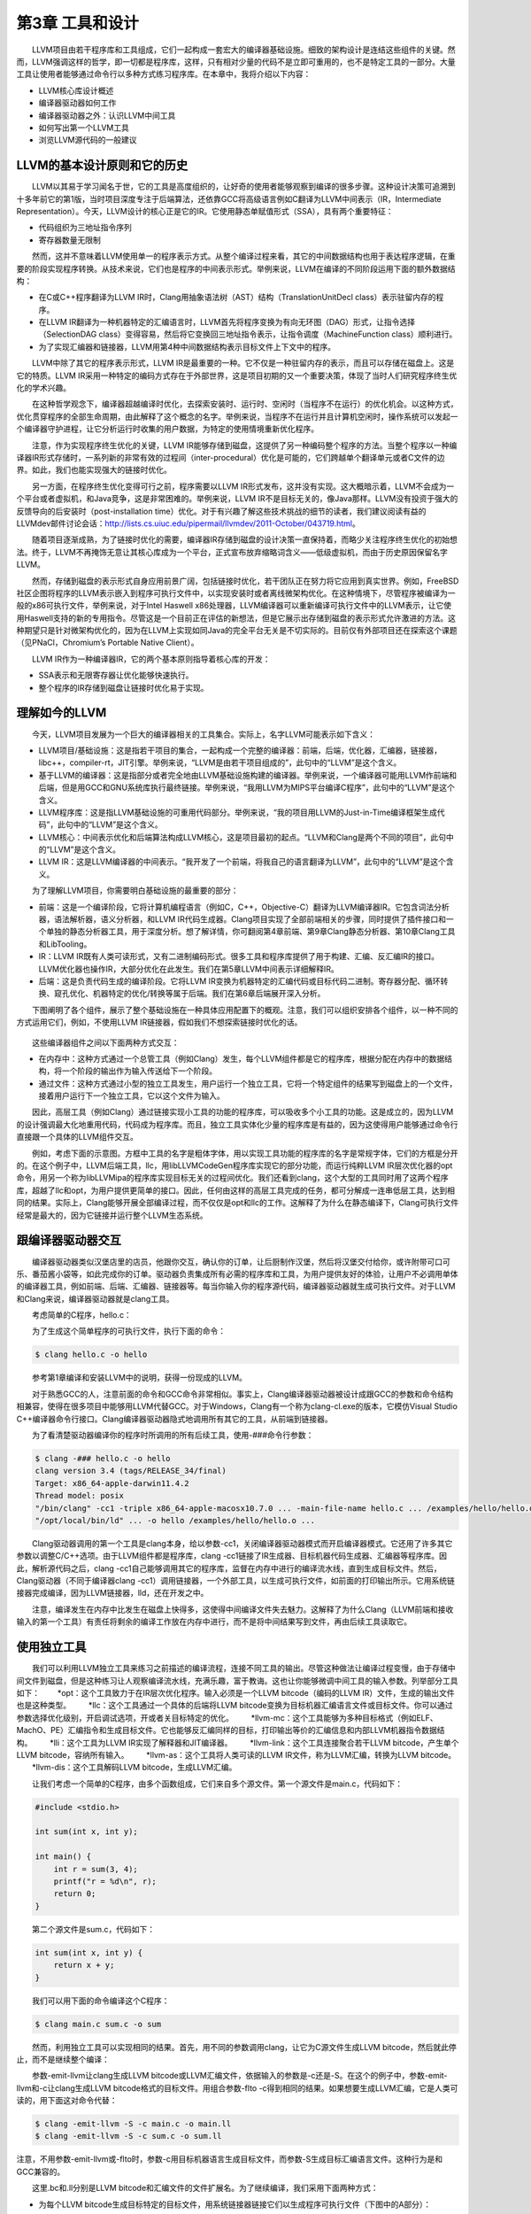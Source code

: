 第3章 工具和设计
###############

　　LLVM项目由若干程序库和工具组成，它们一起构成一套宏大的编译器基础设施。细致的架构设计是连结这些组件的关键。然而，LLVM强调这样的哲学，即一切都是程序库，这样，只有相对少量的代码不是立即可重用的，也不是特定工具的一部分。大量工具让使用者能够通过命令行以多种方式练习程序库。在本章中，我将介绍以下内容：

* LLVM核心库设计概述
* 编译器驱动器如何工作
* 编译器驱动器之外：认识LLVM中间工具
* 如何写出第一个LLVM工具
* 浏览LLVM源代码的一般建议

LLVM的基本设计原则和它的历史
***************************

　　LLVM以其易于学习闻名于世，它的工具是高度组织的，让好奇的使用者能够观察到编译的很多步骤。这种设计决策可追溯到十多年前它的第1版，当时项目深度专注于后端算法，还依靠GCC将高级语言例如C翻译为LLVM中间表示（IR，Intermediate Representation）。今天，LLVM设计的核心正是它的IR。它使用静态单赋值形式（SSA），具有两个重要特征：

* 代码组织为三地址指令序列
* 寄存器数量无限制

　　然而，这并不意味着LLVM使用单一的程序表示方式。从整个编译过程来看，其它的中间数据结构也用于表达程序逻辑，在重要的阶段实现程序转换。从技术来说，它们也是程序的中间表示形式。举例来说，LLVM在编译的不同阶段运用下面的额外数据结构：

* 在C或C++程序翻译为LLVM IR时，Clang用抽象语法树（AST）结构（TranslationUnitDecl class）表示驻留内存的程序。
* 在LLVM IR翻译为一种机器特定的汇编语言时，LLVM首先将程序变换为有向无环图（DAG）形式，让指令选择（SelectionDAG class）变得容易，然后将它变换回三地址指令表示，让指令调度（MachineFunction class）顺利进行。
* 为了实现汇编器和链接器，LLVM用第4种中间数据结构表示目标文件上下文中的程序。

　　LLVM中除了其它的程序表示形式，LLVM IR是最重要的一种。它不仅是一种驻留内存的表示，而且可以存储在磁盘上。这是它的特质。LLVM IR采用一种特定的编码方式存在于外部世界，这是项目初期的又一个重要决策，体现了当时人们研究程序终生优化的学术兴趣。

　　在这种哲学观念下，编译器超越编译时优化，去探索安装时、运行时、空闲时（当程序不在运行）的优化机会。以这种方式，优化贯穿程序的全部生命周期，由此解释了这个概念的名字。举例来说，当程序不在运行并且计算机空闲时，操作系统可以发起一个编译器守护进程，让它分析运行时收集的用户数据，为特定的使用情境重新优化程序。

　　注意，作为实现程序终生优化的关键，LLVM IR能够存储到磁盘，这提供了另一种编码整个程序的方法。当整个程序以一种编译器IR形式存储时，一系列新的非常有效的过程间（inter-procedural）优化是可能的，它们跨越单个翻译单元或者C文件的边界。如此，我们也能实现强大的链接时优化。

　　另一方面，在程序终生优化变得可行之前，程序需要以LLVM IR形式发布，这并没有实现。这大概暗示着，LLVM不会成为一个平台或者虚拟机，和Java竞争，这是非常困难的。举例来说，LLVM IR不是目标无关的，像Java那样。LLVM没有投资于强大的反馈导向的后安装时（post-installation time）优化。对于有兴趣了解这些技术挑战的细节的读者，我们建议阅读有益的LLVMdev邮件讨论会话：http://lists.cs.uiuc.edu/pipermail/llvmdev/2011-October/043719.html。

　　随着项目逐渐成熟，为了链接时优化的需要，编译器IR存储到磁盘的设计决策一直保持着，而略少关注程序终生优化的初始想法。终于，LLVM不再掩饰无意让其核心库成为一个平台，正式宣布放弃缩略词含义——低级虚拟机，而由于历史原因保留名字LLVM。

　　然而，存储到磁盘的表示形式自身应用前景广阔，包括链接时优化，若干团队正在努力将它应用到真实世界。例如，FreeBSD社区企图将程序的LLVM表示嵌入到程序可执行文件中，以实现安装时或者离线微架构优化。在这种情境下，尽管程序被编译为一般的x86可执行文件，举例来说，对于Intel Haswell x86处理器，LLVM编译器可以重新编译可执行文件中的LLVM表示，让它使用Haswell支持的新的专用指令。尽管这是一个目前正在评估的新想法，但是它展示出存储到磁盘的表示形式允许激进的方法。这种期望只是针对微架构优化的，因为在LLVM上实现如同Java的完全平台无关是不切实际的。目前仅有外部项目还在探索这个课题（见PNaCl，Chromium’s Portable Native Client）。

　　LLVM IR作为一种编译器IR，它的两个基本原则指导着核心库的开发：

* SSA表示和无限寄存器让优化能够快速执行。
* 整个程序的IR存储到磁盘让链接时优化易于实现。

理解如今的LLVM
***************

　　今天，LLVM项目发展为一个巨大的编译器相关的工具集合。实际上，名字LLVM可能表示如下含义：

* LLVM项目/基础设施：这是指若干项目的集合，一起构成一个完整的编译器：前端，后端，优化器，汇编器，链接器，libc++，compiler-rt，JIT引擎。举例来说，“LLVM是由若干项目组成的”，此句中的“LLVM”是这个含义。
* 基于LLVM的编译器：这是指部分或者完全地由LLVM基础设施构建的编译器。举例来说，一个编译器可能用LLVM作前端和后端，但是用GCC和GNU系统库执行最终链接。举例来说，“我用LLVM为MIPS平台编译C程序”，此句中的“LLVM”是这个含义。
* LLVM程序库：这是指LLVM基础设施的可重用代码部分。举例来说，“我的项目用LLVM的Just-in-Time编译框架生成代码”，此句中的“LLVM”是这个含义。
* LLVM核心：中间表示优化和后端算法构成LLVM核心，这是项目最初的起点。“LLVM和Clang是两个不同的项目”，此句中的“LLVM”是这个含义。
* LLVM IR：这是LLVM编译器的中间表示。“我开发了一个前端，将我自己的语言翻译为LLVM”，此句中的“LLVM”是这个含义。

　　为了理解LLVM项目，你需要明白基础设施的最重要的部分：

* 前端：这是一个编译阶段，它将计算机编程语言（例如C，C++，Objective-C）翻译为LLVM编译器IR。它包含词法分析器，语法解析器，语义分析器，和LLVM IR代码生成器。Clang项目实现了全部前端相关的步骤，同时提供了插件接口和一个单独的静态分析器工具，用于深度分析。想了解详情，你可翻阅第4章前端、第9章Clang静态分析器、第10章Clang工具和LibTooling。
* IR：LLVM IR既有人类可读形式，又有二进制编码形式。很多工具和程序库提供了用于构建、汇编、反汇编IR的接口。LLVM优化器也操作IR，大部分优化在此发生。我们在第5章LLVM中间表示详细解释IR。
* 后端：这是负责代码生成的编译阶段。它将LLVM IR变换为机器特定的汇编代码或目标代码二进制。寄存器分配、循环转换、窥孔优化、机器特定的优化/转换等属于后端。我们在第6章后端展开深入分析。

　　下图阐明了各个组件，展示了整个基础设施在一种具体应用配置下的概观。注意，我们可以组织安排各个组件，以一种不同的方式运用它们，例如，不使用LLVM IR链接器，假如我们不想探索链接时优化的话。

.. figure:: ch03/llvm_components.png
   :align: center

　　这些编译器组件之间以下面两种方式交互：

* 在内存中：这种方式通过一个总管工具（例如Clang）发生，每个LLVM组件都是它的程序库，根据分配在内存中的数据结构，将一个阶段的输出作为输入传送给下一个阶段。
* 通过文件：这种方式通过小型的独立工具发生，用户运行一个独立工具，它将一个特定组件的结果写到磁盘上的一个文件，接着用户运行下一个独立工具，它以这个文件为输入。

　　因此，高层工具（例如Clang）通过链接实现小工具的功能的程序库，可以吸收多个小工具的功能。这是成立的，因为LLVM的设计强调最大化地重用代码，代码成为程序库。而且，独立工具实体化少量的程序库是有益的，因为这使得用户能够通过命令行直接跟一个具体的LLVM组件交互。

　　例如，考虑下面的示意图。方框中工具的名字是粗体字体，用以实现工具功能的程序库的名字是常规字体，它们的方框是分开的。在这个例子中，LLVM后端工具，llc，用libLLVMCodeGen程序库实现它的部分功能，而运行纯粹LLVM IR层次优化器的opt命令，用另一个称为libLLVMipa的程序库实现目标无关的过程间优化。我们还看到clang，这个大型的工具同时用了这两个程序库，超越了llc和opt，为用户提供更简单的接口。因此，任何由这样的高层工具完成的任务，都可分解成一连串低层工具，达到相同的结果。实际上，Clang能够开展全部编译过程，而不仅仅是opt和llc的工作。这解释了为什么在静态编译下，Clang可执行文件经常是最大的，因为它链接并运行整个LLVM生态系统。

.. figure:: ch03/llvm_ecosystem.png
   :align: center

跟编译器驱动器交互
******************

　　编译器驱动器类似汉堡店里的店员，他跟你交互，确认你的订单，让后厨制作汉堡，然后将汉堡交付给你，或许附带可口可乐、番茄酱小袋等，如此完成你的订单。驱动器负责集成所有必需的程序库和工具，为用户提供友好的体验，让用户不必调用单体的编译器工具，例如前端、后端、汇编器、链接器等。每当你输入你的程序源代码，编译器驱动器就生成可执行文件。对于LLVM和Clang来说，编译器驱动器就是clang工具。

　　考虑简单的C程序，hello.c：

.. code-block: c

    #include <stdio.h>

    int main() {
        printf("Hello, World!\n");
        return 0;
    }
	
　　为了生成这个简单程序的可执行文件，执行下面的命令：

.. code-block:: bash

    $ clang hello.c -o hello

.. note::

　　参考第1章编译和安装LLVM中的说明，获得一份现成的LLVM。
　　
　　对于熟悉GCC的人，注意前面的命令和GCC命令非常相似。事实上，Clang编译器驱动器被设计成跟GCC的参数和命令结构相兼容，使得在很多项目中能够用LLVM代替GCC。对于Windows，Clang有一个称为clang-cl.exe的版本，它模仿Visual Studio C++编译器命令行接口。Clang编译器驱动器隐式地调用所有其它的工具，从前端到链接器。

　　为了看清楚驱动器编译你的程序时所调用的所有后续工具，使用-###命令行参数：

.. code-block:: bash

    $ clang -### hello.c -o hello
    clang version 3.4 (tags/RELEASE_34/final)
    Target: x86_64-apple-darwin11.4.2
    Thread model: posix
    "/bin/clang" -cc1 -triple x86_64-apple-macosx10.7.0 ... -main-file-name hello.c ... /examples/hello/hello.o -x c hello.c
    "/opt/local/bin/ld" ... -o hello /examples/hello/hello.o ...

　　Clang驱动器调用的第一个工具是clang本身，给以参数-cc1，关闭编译器驱动器模式而开启编译器模式。它还用了许多其它参数以调整C/C++选项。由于LLVM组件都是程序库，clang -cc1链接了IR生成器、目标机器代码生成器、汇编器等程序库。因此，解析源代码之后，clang -cc1自己能够调用其它的程序库，监督在内存中进行的编译流水线，直到生成目标文件。然后，Clang驱动器（不同于编译器clang -cc1）调用链接器，一个外部工具，以生成可执行文件，如前面的打印输出所示。它用系统链接器完成编译，因为LLVM链接器，lld，还在开发之中。

　　注意，编译发生在内存中比发生在磁盘上快得多，这使得中间编译文件失去魅力。这解释了为什么Clang（LLVM前端和接收输入的第一个工具）有责任将剩余的编译工作放在内存中进行，而不是将中间结果写到文件，再由后续工具读取它。

使用独立工具
************

　　我们可以利用LLVM独立工具来练习之前描述的编译流程，连接不同工具的输出。尽管这种做法让编译过程变慢，由于存储中间文件到磁盘，但是这种练习让人观察编译流水线，充满乐趣，富于教诲。这也让你能够微调中间工具的输入参数。列举部分工具如下：
　　*opt：这个工具致力于在IR层次优化程序。输入必须是一个LLVM bitcode（编码的LLVM IR）文件，生成的输出文件也是这种类型。
　　*llc：这个工具通过一个具体的后端将LLVM bitcode变换为目标机器汇编语言文件或目标文件。你可以通过参数选择优化级别，开启调试选项，开或者关目标特定的优化。
　　*llvm-mc：这个工具能够为多种目标格式（例如ELF、MachO、PE）汇编指令和生成目标文件。它也能够反汇编同样的目标，打印输出等价的汇编信息和内部LLVM机器指令数据结构。
　　*lli：这个工具为LLVM IR实现了解释器和JIT编译器。
　　*llvm-link：这个工具连接聚合若干LLVM bitcode，产生单个LLVM bitcode，容纳所有输入。
　　*llvm-as：这个工具将人类可读的LLVM IR文件，称为LLVM汇编，转换为LLVM bitcode。
　　*llvm-dis：这个工具解码LLVM bitcode，生成LLVM汇编。

　　让我们考虑一个简单的C程序，由多个函数组成，它们来自多个源文件。第一个源文件是main.c，代码如下：

.. code-block:: c

    #include <stdio.h>

    int sum(int x, int y);

    int main() {
        int r = sum(3, 4);
        printf("r = %d\n", r);
        return 0;
    }

　　第二个源文件是sum.c，代码如下：

.. code-block:: c

    int sum(int x, int y) {
        return x + y;
    }

　　我们可以用下面的命令编译这个C程序：

.. code-block:: bash

    $ clang main.c sum.c -o sum

　　然而，利用独立工具可以实现相同的结果。首先，用不同的参数调用clang，让它为C源文件生成LLVM bitcode，然后就此停止，而不是继续整个编译：

.. code-block:: bash
    $ clang -emit-llvm -c main.c -o main.bc
    $ clang -emit-llvm -c sum.c -o sum.bc
	
　　参数-emit-llvm让clang生成LLVM bitcode或LLVM汇编文件，依据输入的参数是-c还是-S。在这个的例子中，参数-emit-llvm和-c让clang生成LLVM bitcode格式的目标文件。用组合参数-flto -c得到相同的结果。如果想要生成LLVM汇编，它是人类可读的，用下面这对命令代替：

.. code-block:: bash

    $ clang -emit-llvm -S -c main.c -o main.ll
    $ clang -emit-llvm -S -c sum.c -o sum.ll

.. note::

注意，不用参数-emit-llvm或-flto时，参数-c用目标机器语言生成目标文件，而参数-S生成目标汇编语言文件。这种行为是和GCC兼容的。
　　
　　这里.bc和.ll分别是LLVM bitcode和汇编文件的文件扩展名。为了继续编译，我们采用下面两种方式：

* 为每个LLVM bitcode生成目标特定的目标文件，用系统链接器链接它们以生成程序可执行文件（下图中的A部分）：

.. code-block:: bash

    $ llc -filetype=obj main.bc -o main.o
    $ llc -filetype=obj sum.bc -o sum.o
    $ clang main.o sum.o -o sum

* 首先，链接这两个LLVM bitcode为一个最终的LLVM bitcode。然后，为这个最终的bitcode生成目标特定的目标文件，通过调用系统链接器生成程序可执行文件（下图中的B部分）：

.. code-block:: bash

    $ llvm-link main.bc sum.bc -o sum.linked.bc
    $ llc -filetype=obj sum.linked.bc -o sum.linked.o
    $ clang sum.linked.o -o sum

　　参数-filetype=obj指定输出目标文件，而不是输出目标汇编文件。我们利用Clang驱动器，clang，来调用链接器。然而这个系统链接器可以被直接调用，假如你知道你的系统链接器链接系统库所需要的所有参数。

.. figure:: ch03/llvm_standalone_tools.PNG
   :align: center

　　调用后端（llc）之前链接IR文件，使得opt工具提供的链接时优化（例子见第5章LLVM中间表示）能够进一步优化最终产生的IR。作为替代，llc工具能够生成汇编输出，可以利用llvm-mc进一步汇编它。我们在第6章后端说明这种接口的详细内容。

探究LLVM内部设计
****************

　　为了解耦编译器使之成为若干工具，LLVM设计典型地强调，组件之间的交互发生在高层次抽象。将不同的组件隔离为单独的程序库。用C++写成，使用面向对象范式，提供插件式的Pass接口，让它易于在整个编译流水线中集成转换和优化。

了解LLVM基础库
==============

　　LLVM和Clang逻辑被精心地组织成如下的程序库：

* libLLVMCore：包含所以LLVM IR相关的逻辑：IR构造（数据布局、指令、基本块、函数）和IR验证。它也提供Pass管理器。
* libLLVMAnalysis：包含若干IR分析Pass，例如别名分析、依赖分析、常量合并、循环信息、内存依赖分析、指令简化等。
* libLLVMCodeGen：实现了目标无关的代码生成和机器层次（低层版本LLVM IR）的分析和转换。
* libLLVMTarget：通过通用目标抽象，提供对目标机器信息的访问。libLLVMCodeGen实现了通用后端算法，目标特定的逻辑留给了即将介绍的下一个库，而高层抽象为两者提供了交流的通道。
* libLLVMX86CodeGen：包含x86目标特定的代码生成信息、转换和分析Pass，它们组成了x86后端。注意，每个机器目标都有自己不同的库，例如LLVMARMCodeGen和LLVMMipsCodeGen，分别实现了ARM和MIPS后端。
* libLLVMSupport：包含一组常用的实用工具。错误处理、整数和浮点数处理、命令行解析、调试、文件支持、字符串操作，这些是这个库实现的算法的例子，LLVM的各个组件到处都在使用它们。
* libclang：它实现一套C接口（对比C++，LLVM代码的默认实现语言）以暴露Clang的前端功能——诊断报告、AST遍历、代码补全、光标和源代码间映射。C接口相当简单，使得采用其它语言（例如Python）的项目能够容易地使用Clang的功能，尽管用C设计接口是为了更稳定，并让外部项目能够利用它。它仅覆盖内部LLVM组件所用的C++接口的子集。
* libclangDriver：它包含一套C++类，编译器驱动器利用它们理解类GCC的命令行参数，以准备编译任务，为外部工具组织适当的参数，以完成编译的不同步骤。根据目标平台，它可以采用不同的编译策略。
* libclangAnalysis：这是一系列Clang提供的前端层次分析。它的特性诸如构造CFG和调用图、可达代码、安全格式化字符串，等等。

　　作为一个例子说明如何用这些库构建LLVM工具，下图展示了llc工具对libLLVMCodeGen、libLLVMTarget和其它库的依赖，以及这些库对其它库的依赖。注意，上述列表还不完全。

　　此处是LLVM程序库概览，省略的库留到后续章节介绍。对于版本3.0，LLVM团队写了一份好的文档，说明所有LLVM库之间的依赖关系。尽管文档已经过时，它仍然是一份针对程序库组织的有趣的概述。文档页面：http://releases.llvm.org/3.0/docs/UsingLibraries.html

.. figure:: ch03/llvm_basic_libraries.PNG
   :align: center

介绍LLVM中的C++实践
+++++++++++++++++++

　　LLVM的程序库和工具用C++写成，以利用面向对象的编程范式，加强各个部分之间的互操作性。另外，为了尽可能地消除低效率代码，强制实行良好的C++编程实践。

多态实践
--------

　　通过在基类中实现通用代码生成算法，继承和多态方法抽象了不同后端共同的任务。以这种设计，每个具体的后端可以专注于实现它的特性，通过编写少量必需的函数以覆盖超类的通用操作。libLLVMCodeGen包含共同的算法，libLLVMTarget包含抽象个体机器的接口。下面的代码片段（源自llvm/lib/Target/Mips/MipsTargetMachine.h）演示了MIPS目标机器的描述类是如何声明为LLVMTargetMachine类的子类的，阐明了这种概念。此代码是LLVMMipsCodeGen程序库的一部分：

.. code-block:: cpp

    class MipsTargetMachine : public LLVMTargetMachine {
        MipsSubtarget Subtarget;
        const DataLayout DL;
    ...

　　为了进一步阐明这种设计理念，我们展示另一个后端的例子，在这个例子中，目标无关的寄存器分配器（它是所有后端共同的）需要知道那些寄存器是保留而不能用以分配的。此信息依赖于具体的目标，不能在通用的超类中确定。这通过调用函数MachineRegisterInfo::getReservedRegs()确定，每个目标必须重写这个通用方法。下面的代码片段（源自llvm/lib/Target/Sparc/SparcRegisterInfo.cpp）演示了SPARC目标如何重写这个方法：

.. code-block:: cpp

    BitVector SparcRegisterInfo::getReservedRegs(...) const {
        BitVector Reserved(getNumRegs());
        Reserved.set(SP::G1);
        Reserved.set(SP::G2);
    ...

　　此代码中，通过给出一个位向量，SPARC后端个别地选定了哪些寄存器不能用以通用寄存器分配。

介绍LLVM中的C++模板
-------------------

　　LLVM常常使用C++模板，尽管特别谨慎以控制编译时间，这是滥用模板的C++项目的典型特征。在任何可能的时候应用模板特化，实施快速的循环利用的通用任务。作为一个LLVM代码中的模板例子，这里介绍一个函数，它检查作为参数传入的一个整数是否能用给定长度的位表示，这个长度是模板参数（源自llvm/include/llvm/Support/MathExtras.h）：

.. code-block:: cpp

    template<unsigned N>
    inline bool isInt(int64_t x) {
        return N >= 64 || (-(INT64_C(1)<<(N-1)) <= x && x < (INT64_C(1)<<(N-1)));
    }

　　此代码中，注意模板代码如何处理任意的位长度值N。先作一次比较，当位长度大于64时返回真。如果不是，计算两个表达式，它们分别是这个位长度的上界和下界，检查x是否在它们之间。将此代码和下面的模板特化比较，这是为常用的8位长度生成更快的代码的：

.. code-block:: cpp

    template<>
    inline bool isInt<8>(int64_t x) {
      return static_cast<int8_t>(x) == x;
    }

　　此代码将比较次数从三次降到两次，因而是一种正当的特化。


在LLVM中强制最好的C++实践
------------------------

　　编程时常常无意地产生bug，区别在于如何控制你的bug。LLVM的哲学建议你在任何可能的时候使用libLLVMSupport实现的断言机制。注意，调试编译器是特别困难的，因为编译的产物是一个不同的程序。因此，如果能够更早地发现古怪的行为，在输出变得复杂之前，复杂到不容易确定它是否正确，你将节省很多时间。例如，我们来看一个ARM后端Pass的代码，它修改常量pools的布局，重新分配它们，遍布若干较小的pools“岛屿”，遍布一个函数。ARM程序常常采用这种策略加载大型常量，针对受限的PC相对寻址机制，因为单个大型的pool被置于一个距离指令太远的位置以致指令无法访问它。代码位于llvm/lib/Target/ARM/ARMConstantIslandPass.cpp，下面是它的摘录：

.. code-block:: cpp

    const DataLayout &TD = *MF->getTarget().getDataLayout();
    for (unsigned i = 0, e = CPs.size(); i != e; ++i) {
        unsigned Size = TD.getTypeAllocSize(CPs[i].getType());
        assert(Size >= 4 && "Too small constant pool entry");
        unsigned Align = CPs[i].getAlignment();
        assert(isPowerOf2_32(Align) && "Invalid alignment");
        // Verify that all constant pool entries are a multiple of their alignment.
        // If not, we would have to pad them out so that instructions stay aligned.
        assert((Size % Align) == 0 && "CP Entry not multiple of 4 bytes!");

　　此代码遍历一个代表ARM常量pools的数据结构，程序员期望这个对象的每个字段遵从特定的约束。注意程序员如何控制数据语义，通过使用assert调用。如果发生了不同于编写代码时的期望的事情，程序会立即停止执行，并打印失败的断言信息。程序员使用布尔表达式&&“错误原因”的句式，这不会干扰assert布尔表达式的估值，反而会给出关于断言失败的简短文字解释，当这个表达式由于失败事件被打印时。使用assert会影响性能，当LLVM项目以release编译时，这种影响被完全消除，因为断言被关闭了。

　　在LLVM中你将频繁看到的另一种常用实践是运用智能指针。一旦变量生命期终结，智能指针自动释放内存，举例来说，LLVM代码用它们存放目标信息和模块（module）。过去，LLVM提供了一种特殊的智能指针类，称为OwningPtr，在llvm/include/llvm/ADT/OwningPtr.h中定义。自LLVM3.5起，这个类被弃用，代之以C++11标准提出的std::unique_ptr()。

　　如果你有兴趣了解LLVM项目采用的C++最好实践的完整列表，查阅 http://llvm.org/docs/CodingStandards.html 。每个C++程序员值得一读。

在LLVM中让字符串引用轻量化
-------------------------

　　LLVM项目有大量的数据结构程序库，支持常见的算法，而字符串在LLVM程序库中占据特殊的位置。C++中的字符串是人们激烈讨论的对象：什么时候我们该用简单的char *，相对C++标准库的string类？为了在LLVM上下文中讨论这个问题，考虑LLVM程序库到处密集地使用字符串引用，以引用LLVM模块的名字、函数的名字、值的名字，等等。有些时候，字符串LLVM句柄包含null字符，致使以const char*指针传递常量字符串引用的方法是行不通的，因为null字符终结C类型的字符串。另一方面，使用const std::string&会频繁地引起额外的堆内存分配，因为string类需要拥有字符缓冲区。在下面的例子中我们会看到以上问题：

.. code-block:: cpp

    bool hasComma(const std::string &a) {
        // code
    }
    void myfunc() {
        char buffer[40];
        // code to create our string in our own buffer
        hasComma(buffer); // C++ compiler is forced to create a new string object, duplicating the buffer
        hasComma("hello, world!"); // Likewise
    }

　　注意我们每次试图在自己的缓冲区创建一个字符串时，我们将付出额外的堆内存分配以复制字符串到string对象的内部缓冲区，它必须拥有自己的缓冲区。第一种情况，字符串分配在栈上；第二种情况，字符串是一个全局常量。对于这些情况，C++缺少一个简单的类，当我们仅仅需要引用一个字符串时，它能够避免不必要的分配。尽管我们严格地对待string对象，消除不必要的堆内存分配，引用一个字符串对象意味着两次间接访问。因为string类已经用一个内部指针存放它的数据，传递一个string对象的指针带来了双引用的额外开销，当我们访问实际的数据时。

　　我们可以使用一个LLVM类以更加高效地处理字符串引用：StringRef。这是一个轻量的类，可以如同const char*那样以值传递，但是它记录字符串的长度，允许null字符。然而，相比string对象，它不拥有缓冲区，因而从不分配堆内存空间，仅仅引用存在于外部的一个字符串。其它C++项目也在探索这种思想：例如Chromium，用StringPiece类实现了相同的想法。

　　LLVM还设计了另一个字符串操作类。LLVM提供Twine类，用以通过若干串联构建新的字符串。它延迟实际的串联，通过仅记录若干字符串的引用，它们将组成最终的产物。这是在前C++11时期设计的，当时字符串串联的代价高。

　　如果你有兴趣找出LLVM提供给它的编程者的其它通用类，你的书签值得收藏一份非常重要的文档，就是LLVM编程者手册，手册讨论所有LLVM通用数据结构，它们对一般编程都是有益的。此手册位于 http://llvm.org/docs/ProgrammersManual.html 。

演示插件式Pass接口
==================

　　Pass是一种转换分析或优化。通过LLVM API你可轻松注册任意Pass，在程序编译生命期的不同阶段，这是LLVM设计值得赞许的地方。Pass管理器用以注册Pass、调度Pass、声明Pass之间的依赖关系。因此，不同的编译阶段到处都可获得PassManager类的实例。

　　举例来说，目标可自由地在代码生成的若干位置应用定制的优化，例如寄存器分配之前之后，或者汇编输出之前。为了阐明这个问题，我们展示一个X86目标的例子，它有条件地在汇编输出之前注册一对定制的Pass（源自lib/Target/X86/X86TargetMachine.cpp）：

.. code-block:: cpp

    bool X86PassConfig::addPreEmitPass() {
      ...
      if (getOptLevel() != CodeGenOpt::None && getX86Subtarget().hasSSE2()) {
        addPass(createExecutionDependencyFixPass(&X86::VR128RegClass));
        ...
      }
    
      if (getOptLevel() != CodeGenOpt::None &&
          getX86Subtarget().padShortFunctions()) {
        addPass(createX86PadShortFunctions());
        ...
      }
      ...

　　注意后端如何根据具体的目标信息决定是否添加某个Pass。在添加第一个Pass之前，X86目标检查是否支持SSE2多媒体扩展。对于第二个Pass，检查是否特别地要求填充。

　　下图中的A部分举例说明了在opt工具中优化Pass是如何被插入的；B部分说明了代码生成阶段的几个目标挂钩函数，用于插入定制的目标优化。注意插入点分布于不同的代码生成阶段。当你第一次编写Pass需要决定在何处运行时，这张图是特别有用的。第5章LLVM中间表示，将详细描述PassManager接口。


.. figure:: ch03/llvm_pluggable_pass.PNG
   :align: center

编写第一个LLVM项目
******************

　　在本节中，我们将演示如何用LLVM程序库编写你的第一个项目。在前面的章节中，我们介绍了如何用LLVM工具为程序产生相应的中间语言文件，即bitcode文件。现在我们将创建一个程序，它读入bitcode文件，打印程序定义的函数的名字，函数的基本块数量，展示使用LLVM程序库是多么容易。

编写Makefile
=============

　　链接LLVM程序库要编写很长的命令行，不借助编译系统，这是不现实的。在下面的代码中，我们展示一个Makefile用以完成上述工作，它基于DragonEgg所用的Makefile，我们一边呈现一边解释各个部分。如果你复制粘贴此代码，会丢失tab字符；记住Makefile依靠tab字符指定定义规则的命令。因此，你应该手动地输入它们：

.. code-block:: bash

    LLVM_CONFIG?=llvm-config
    
    ifndef VERBOSE
    QUIET:=@
    endif
    
    SRC_DIR?=$(PWD)
    LDFLAGS+=$(shell $(LLVM_CONFIG) --ldflags)
    COMMON_FLAGS=-Wall -Wextra
    CXXFLAGS+=$(COMMON_FLAGS) $(shell $(LLVM_CONFIG) --cxxflags)
    CPPFLAGS+=$(shell $(LLVM_CONFIG) --cppflags) -I$(SRC_DIR)

　　这第一部分定义了若干Makefile变量，用作编译选项。第一个变量决定llvm-config程序的位置。对于这种情况，它需要在你的执行路径中。llvm-config工具是一个LLVM程序，打印各种各样有用的信息，用以构建需要链接LLVM程序库的外部项目。

　　举例来说，在定义用于C++编译器的一系列选项时，注意我们请求Make运行llvm-config --cxxflags shell命令，让它打印用于编译LLVM项目的一系列选项。以这种方式，我们让项目源代码的编译和LLVM源代码兼容。最后的变量定义的一系列选项将传送给编译器预处理器。

.. code-block:: bash

    HELLO=helloworld
    HELLO_OBJECTS=hello.o
    default: $(HELLO)
    
    %.o : $(SRC_DIR)/%.cpp
    　　@echo Compiling $*.cpp
    　　$(QUIET)$(CXX) -c $(CPPFLAGS) $(CXXFLAGS) $<
    
    $(HELLO) : $(HELLO_OBJECTS)
    　　@echo Linking $@ $(CXXFLAGS) $(LDFLAGS) $^ `$(LLVM_CONFIG) --libs bitreader core support`

　　这第二部分定义了Makefile规则。第一条规则总是默认规则，我们将它关联为编译我们的hello-world可执行文件。第二条规则是通用规则，将所有C++文件编译为目标文件。我们传给它预处理选项和C++编译器选项。我们用$(QUIET)变量关闭全部窗口命令行输出，但是如果你想要冗长的编译日志，可以在运行GNU Make时定义VERBOSE。

　　最后的规则链接所有的目标文件（此处只有一个），链接LLVM程序库，生成我们的项目可执行文件。这部分有链接器完成，但是有些C++选项可能会起作用。因此，将C++和链接器选项都传递给命令行。这由`命令`句式完成，它指示shell用`命令`的输出替代此部分。在我们的例子中，命令是llvm-config --libs bitreader core support。--libs选项要求llvm-config为我们提供链接器选项清单，用以链接所要求的LLVM程序库。这里，我们要求链接libLLVMBitReader、libLLVMCore、libLLVMSupport。

　　llvm-config返回的选项清单是一系列-l链接器参数，如-lLLVMCore -lLLVMSupport。然而注意，传给链接器的参数顺序是有关系的，要求将依赖于其它库的库排在前面。例如，由于libLLVMCore使用libLLVMSupport提供的通用功能，正确的顺序是-lLLVMCore -lLLVMSupport。

　　顺序之所以有关系，是因为程序库是目标文件的集合，当链接一个项目和一个库时，链接器只会选择能够解决已知未定义符号的那些目标文件。因此，如果在处理命令行参数中的最后一个库时，发现它引用前面已经处理过的库中的符号，大多数链接器（包括GNU ld）都不会回过头去添加可能遗漏的目标文件，导致编译失败。

　　如果你不想担此责任，强制链接器迭代地访问每个库，直到包含所有需要的目标文件，你必须在程序库清单的开头和结尾使用选项--start-group和--end-group，但是这会减慢链接速度。为了摆脱这种烦恼，即构建整个依赖关系图以确定链接器参数的顺序，你可以简单地调用llvm-config --libs，让它为你代劳，如前面所做的那样。

　　Makefile的最后一个部分定义清理规则，以删除所有编译器生成的文件，重新从头开始编译。清理规则是这样写的：

.. code-block:: bash

    clean:
    　　$(QUIET)rm -f $(HELLO) $(HELLO_OBJECTS)

编写代码
=========

　　我们将完整地给出一个Pass的代码。代码相对较短，因为它建立在LLVM Pass基础设施之上，后者为我们做了大部分工作。

.. code-block:: cpp

    #include "llvm/Bitcode/ReaderWriter.h"
    #include "llvm/IR/Function.h"
    #include "llvm/IR/Module.h"
    #include "llvm/Support/CommandLine.h"
    #include "llvm/Support/MemoryBuffer.h"
    #include "llvm/Support/raw_os_ostream.h"
    #include "llvm/Support/system_error.h"
    #include <iostream>
    
    using namespace llvm;
    
    static cl::opt<std::string> FileName(cl::Positional, cl::desc("Bitcode file"), cl::Required);
    
    int main(int argc, char** argv) {
        cl::ParseCommandLineOptions(argc, argv, "LLVM hello world\n");
        LLVMContext context;
        std::string error;
        OwningPtr<MemoryBuffer> mb;
        MemoryBuffer::getFile(FileName, mb);
        Module *m = ParseBitcodeFile(mb.get(), context, &error);
        if (m==0) {
            std::cerr << "Error reading bitcode: " << error << std::end;
            return -1;
        }
        raw_os_ostream O(std::cout);
        for (Module::const_iterator i = m->getFunctionList().begin(),
          e = m->getFunctionList().end(); i != e; ++i) {
            if (!i->isDeclaration()) {
                O << i->getName() << " has " << i->size() << " basic block(s).\n";
            }
        }
        return 0;
    }

　　我们的程序利用LLVM cl名字空间的工具（cl代表command line）来实现命令行接口。调用函数ParseCommandLineOptions，声明一个全局变量，它的类型是cl::opt<std::string>，以此说明我们的程序接收单个参数，它的类型是string，存放bitcode文件名。

　　然后，实例化一个LLVMContext对象，以存放一次LLVM编译的从属数据，使得LLVM线程安全。MemoryBuffer类为内存块定义了只读的接口。parseBitcodeFile函数利用它读取输入文件的内容，解析文件中的LLVM IR。在执行错误检查确信一切完好之后，遍历文件中模块的所有函数。LLVM模块的概念类似于一个翻译单元，包含bitcode文件所编码的一切内容，作为LLVM层级的顶端实体，下属若干函数，然后基本块，最后指令。如果函数只是一个声明，我们忽略它，因为我们想检验函数的定义。当我们找到函数定义时，我们打印它们的名字，以及所含基本块的数量。

　　程序编译之后，以参数-help运行它，看一看已经为你的程序准备好的LLVM命令行功能。然后，找一个你想变换为LLVM IR的C或C++文件，变换，再用你的程序分析。

.. code-block:: bash

    $ clang -c -emit-llvm mysource.c -o mysource.bc
    $ helloworld mysource.bc

　　如果你想进一步探索函数中可提取的内容，参考LLVM关于llvm::Function类的doxygen文档：http://llvm.org/docs/doxygen/html/classllvm_1_1Function.html。作为练习，尝试扩展这个例子，打印每个函数的参数清单。

浏览LLVM源代码—一般建议
***********************

　　在继续学习更多的LLVM代码之前，有必要理解若干观点，主要对于开源软件世界的新手编程者。如果你在一个公司内部的闭源项目中工作，你可能从同事编程者处得到很多帮助，他们加入项目的时间比你早，对很多设计决定有深入的理解，这些起初对你来说是晦涩的。如果你遇到问题，组件的作者可能愿意口头给你解释。口头解释的效能很高，因为他一边解释，一边甚至能够读懂你的面部表情，看出你不理解的地方，为你调整话语，给出一种定制的解释。

　　然而，远程工作的时候，如大多数社区项目那样，不能会面，口头交流很少。因此，开源社区愈加鼓励人们写作有力的文档。另一方面，文档可能并不是大多数人通常的期望，如一份英语写作的文档，清楚地陈述了所有设计决定。文档很大程度上是代码本身，在这种意义上，为了让他人没有英语文档也能够理解代码的意图，编程者有责任写出清晰的代码。

理解代码如文档
=============

　　尽管LLVM的最重要部分都有英语文档，在本书中我们到处引用它们，我们最终的目标是让你准备好直接阅读代码，因为这是深入探索LLVM基础设施的前提。我们向你介绍基础的概念，这是理解LLVM如何工作所必需的，有了它们，你会发现理解LLVM代码所带来的乐趣，无需阅读英语文档，或者能够阅读很多没有任何英语文档的LLVM的部分。尽管这充满挑战，当你开始实践，你将在内心感官上深化对项目的理解，更有信心去修改它。不知不觉地，你将成为一个掌握LLVM本质高级知识的编程者，帮助邮件列表中的其他人。

向社区求助
==========

　　邮件列表提醒着你不是孤单的。Clang前端的邮件列表是cfe-dev，LLVM核心库的邮件列表是llvmdev。在下面的地址花点时间订阅它们：

*Clang前端开发者列表（http://lists.llvm.org/mailman/listinfo/cfe-dev）
*LLVM核心开发者列表（http://lists.llvm.org/mailman/listinfo/llvm-dev）

　　为项目工作的人很多，有的正在尝试着实现你也感兴趣的东西。因此，很有可能，你想问的问题，其他人已经处理过了。

　　在寻求帮助之前，最好演练一下你的思路，尝试独自修改代码。看看依靠自己你能走多远，尽你可能进化你的知识。当你遇到迷惑你的问题时，向邮件列表写个邮件，写清楚在征求帮助之前你已经调查过的事情。依照这些指南，你极有可能得到针对你的问题的最好回答。


处理更新—SVN日志用作文档
========================

　　LLVM项目时常地在变化，你更新LLVM版本之后，可能你的软件不能工作了，它与LLVM程序库交互。这是十分常见的处境。在你重新阅读代码以了解它如何变化之前，查看代码修改日志是有益的。
　　为了在实践中了解这是怎么工作的，我们来练习将Clang前端从3.4更新到3.5。假设你为静态分析器写了一段代码，实例化一个BugType对象：
BugType *bugType = new BugType("This is a bug name", "This is a bug category name");

　　这个对象用于让你自己的检查器（细节见第9章Clang静态分析器）报告某种bug。现在，让我们将整个LLVM和Clang代码树更新到版本3.5，然后编译以上代码。我们得到以下输出：

.. code-block:: bash

    error: no matching constructor for initialization of 'clang::ento::BugType' BugType *bugType = new BugType("This is a bug name",
                           ^
    ~~~~~~~~~~~~

　　出现这个错误，是因为BugType构造器从一个版本变到了另一个。如果你弄不清楚怎么调整你的代码，你需要阅读修改日志，这是重要的文档，它陈述某段时间内的代码改动。幸运的是，对于采用代码修改系统的开源项目，通过查询代码修改服务器，我们可以轻松地得到作用一个具体文件的提交的消息。对于LLVM，你甚至可以用浏览器通过ViewVC查询：http://llvm.org/viewvc。

　　在此例中，我们想看一看定义这个构造器方法的头文件发生什么变化。查看LLVM源代码树，找到文件include/clang/StaticAnalyzer/Core/BugReporter/BugType.h。

.. note::

如果你在用文本模式的编辑器，一定用工具导航LLVM源代码。比如，花一点时间看看如何在你的编辑器中使用CTAGS。你将轻易地在LLVM源代码树中找到定义你所感兴趣的类的每个文件。如果你固执地不想用CTAGS或其它工具（例如Visual Studio的IntelliSense或Xcode），帮助你导航大型C/C++项目，你总是可以运用一个命令，例如grep -re "keyword" *，在项目的根目录中执行它，以列出所有包含此关键词的文件。通过使用智能关键词，你可以轻易地找到定义文件。

　　为了查看作用这个具体的头文件的提交消息，我们访问 http://llvm.org/viewvc/llvm-project/cfe/trunk/include/clang/StaticAnalyzer/Core/BugReporter/BugType.h?view=log ，它在浏览器中打印出日志。现在，我们看到一次具体的修订，发生在写作此书三个月之前，当时LLVM更新到v3.5：

.. code-block:: bash

    Revision 201186 - (view) (download) (annotate) - [select for diffs] 
    Modified Tue Feb 11 15:49:21 2014 CST (3 months, 1 week ago) by alexfh
    File length: 2618 byte(s)
    Diff to previous 198686
    
    Expose the name of the checker producing each diagnostic message.
    
    Summary:
    In clang-tidy we'd like to know the name of the checker producing each
    diagnostic message. PathDiagnostic has BugType and Category fields, which are
    both arbitrary human-readable strings, but we need to know the exact name of the
    checker in the form that can be used in the CheckersControlList option to
    enable/disable the specific checker.
    
    This patch adds the CheckName field to the CheckerBase class, and sets it in
    the CheckerManager::registerChecker() method, which gets them from the
    CheckerRegistry.

    Checkers that implement multiple checks have to store the names of each check
    in the respective registerXXXChecker method.
    
    Reviewers: jordan_rose, krememek
    Reviewed By: jordan_rose
    CC: cfe-commits
    Differential Revision: http://llvm-reviews.chandlerc.com/D2557

　　这个提交消息是非常透彻的，解释了修改BugType构造器的全部原因：之前用两个字符串实例化这个对象，这不足以知道哪个检查器发现了一个具体的bug。因此，现在你必须通过传递你的检查器对象的一个实例来实例化对象，它将被存储在BugType对象中，使得易于发现哪个检查器产生了每个bug。

　　现在，我们修改代码，以遵照下面更新后的接口。我们假设这段代码作为Checker类的一个成员函数的部分运行，如通常实现静态分析器检查器那样。因此，this关键词应该返回一个Checker对象：

.. code-block:: bash

    BugType *bugType = new BugType(this, "This is a bug name", "This is a bug category name");

结束语
======

　　当你听说LLVM项目文档详实的时候，不要期望找到这样的英文网页，它精确地描述了每个位和代码片段。这意味着，当你阅读代码、接口、注释、提交消息的时候，你将能够不断深入地理解LLVM项目，让自己知悉最新的变化。不要忘记练习修改源代码，发现它是怎么运作的，这意味着你需要你的CTAGS作好探索的准备。

总结
*****

　　在本章中，我们从历史的视角向你介绍了LLVM项目采用的设计决策，概述了若干最重要的组成部分。我们还演示了如何以两种不同的方式使用LLVM组件。第一，通过使用编译器驱动器，它作为一种高层工具以单个命令为你执行整个编译过程。第二，通过使用单独的LLVM独立工具。除了存储中间结果到磁盘，这降低了编译速度，这些工具通过命令行让我们能够与LLVM程序库的特定部分交互，更精细地控制编译过程。这是学习LLVM如何工作的卓越的方法。我们还介绍了一些LLVM用到的C++编码风格，解释了你该如何面对LLVM代码文档，以及如何向社区求助。

　　在下一章，我们将详细介绍Clang前端的实现和它的程序库。

